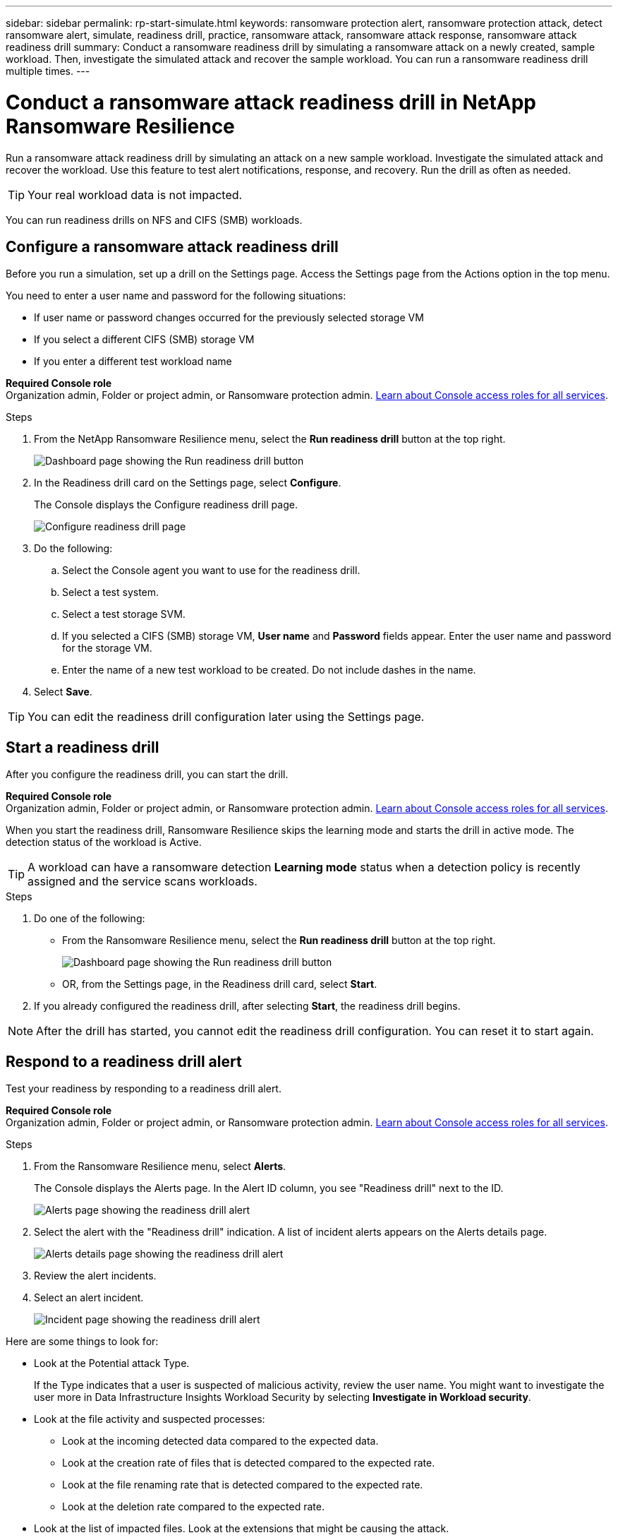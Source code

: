 ---
sidebar: sidebar
permalink: rp-start-simulate.html
keywords: ransomware protection alert, ransomware protection attack, detect ransomware alert, simulate, readiness drill, practice, ransomware attack, ransomware attack response, ransomware attack readiness drill
summary: Conduct a ransomware readiness drill by simulating a ransomware attack on a newly created, sample workload. Then, investigate the simulated attack and recover the sample workload. You can run a ransomware readiness drill multiple times. 
---

= Conduct a ransomware attack readiness drill in NetApp Ransomware Resilience
:hardbreaks:
:icons: font
:imagesdir: ./media/

[.lead]
Run a ransomware attack readiness drill by simulating an attack on a new sample workload. Investigate the simulated attack and recover the workload. Use this feature to test alert notifications, response, and recovery. Run the drill as often as needed.

TIP: Your real workload data is not impacted. 

You can run readiness drills on NFS and CIFS (SMB) workloads. 

== Configure a ransomware attack readiness drill
Before you run a simulation, set up a drill on the Settings page. Access the Settings page from the Actions option in the top menu.

You need to enter a user name and password for the following situations: 

* If user name or password changes occurred for the previously selected storage VM
* If you select a different CIFS (SMB) storage VM
* If you enter a different test workload name



*Required Console role*
Organization admin, Folder or project admin, or Ransomware protection admin. https://docs.netapp.com/us-en/bluexp-setup-admin/reference-iam-predefined-roles.html[Learn about Console access roles for all services^].

.Steps

. From the NetApp Ransomware Resilience menu, select the *Run readiness drill* button at the top right.
+
image:screen-dashboard3.png[Dashboard page showing the Run readiness drill button]
//. From the Ransomware Resilience menu, select the vertical image:button-actions-vertical.png[Vertical Actions]... option at the top right. 
//. From the drop-down menu, select *Readiness drill* or *Settings*.

. In the Readiness drill card on the Settings page, select *Configure*.
+
The Console displays the Configure readiness drill page.
+
image:screen-settings-alert-drill-configure.png[Configure readiness drill page]

. Do the following: 
.. Select the Console agent you want to use for the readiness drill.
.. Select a test system. 
.. Select a test storage SVM. 
.. If you selected a CIFS (SMB) storage VM, **User name** and **Password** fields appear. Enter the user name and password for the storage VM.
.. Enter the name of a new test workload to be created. Do not include dashes in the name. 

. Select *Save*.
//+ 
//A message appears that the readiness drill environment is configured. In that message, select *Start readiness drill* to start the drill.

TIP: You can edit the readiness drill configuration later using the Settings page. 

== Start a readiness drill 

After you configure the readiness drill, you can start the drill.

*Required Console role*
Organization admin, Folder or project admin, or Ransomware protection admin. https://docs.netapp.com/us-en/bluexp-setup-admin/reference-iam-predefined-roles.html[Learn about Console access roles for all services^].

When you start the readiness drill, Ransomware Resilience skips the learning mode and starts the drill in active mode. The detection status of the workload is Active.

TIP: A workload can have a ransomware detection *Learning mode* status when a detection policy is recently assigned and the service scans workloads.

.Steps 

. Do one of the following: 

* From the Ransomware Resilience menu, select the *Run readiness drill* button at the top right.
+
image:screen-dashboard3.png[Dashboard page showing the Run readiness drill button]
+
* OR, from the Settings page, in the Readiness drill card, select *Start*.
//. Do one of the following:
//* If you haven't already configured the readiness drill, a message appears that you first need to configure the readiness drill.
//+
//image:screen-settings-alert-drill-needtoconfigure.png[Settings page showing the readiness drill message that you need to configure the readiness drill]
//+
//** Select *Configure readiness drill test environment*. 
//** Continue with the instructions in the previous section to configure the drill test environment in the Settings option.

. If you already configured the readiness drill, after selecting *Start*, the readiness drill begins.  
//+
//image:screen-settings-alert-drill-start.png[Start readiness drill page]



NOTE: After the drill has started, you cannot edit the readiness drill configuration. You can reset it to start again. 

//== Clean up and stop a readiness drill 

//If you need to stop a readiness drill, you can do so at any time. When you stop the drill, Ransomware Resilience cleans up the test workload and removes the test files.

//.Steps


//** From the Ransomware Resilience Settings menu, hover over the Edit option in the Readiness drill tile and select *Clean up readiness drill*.

//. From the Ransomware Resilience menu, select the vertical image:button-actions-vertical.png[Vertical Actions]... option at the top right and select *Clean up readiness drill*.
//+
//image:screen-settings-alert-drill-cleanup.png[Settings page showing the readiness drill stop option]
//+
//NOTE: You can also stop or clean up a readiness drill from the Settings page showing the Readiness drill card. 

//. Review the workload readiness drill information. 
//. Select *Clean up*. 


== Respond to a readiness drill alert
Test your readiness by responding to a readiness drill alert.

*Required Console role*
Organization admin, Folder or project admin, or Ransomware protection admin. https://docs.netapp.com/us-en/bluexp-setup-admin/reference-iam-predefined-roles.html[Learn about Console access roles for all services^].

.Steps
//. Do one of the following: 

. From the Ransomware Resilience menu, select *Alerts*.
//+
//* Or, from the menu, select the *Notifications* icon, select *View alert* next to the readiness drill alert.
//+
//image:screen-notifications-alert-drill.png[Notifications section showing the readiness drill alert]
+
The Console displays the Alerts page. In the Alert ID column, you see "Readiness drill" next to the ID. 
+
image:screen-alerts-readiness.png[Alerts page showing the readiness drill alert]


. Select the alert with the "Readiness drill" indication. A list of incident alerts appears on the Alerts details page.  
+
image:screen-alerts-readiness-details.png[Alerts details page showing the readiness drill alert]
. Review the alert incidents. 

. Select an alert incident. 
+
image:screen-alerts-readiness-incidents2.png[Incident page showing the readiness drill alert]


Here are some things to look for:

* Look at the Potential attack Type. 
+
If the Type indicates that a user is suspected of malicious activity, review the user name. You might want to investigate the user more in Data Infrastructure Insights Workload Security by selecting *Investigate in Workload security*. 

//** You might want to block the user by selecting *Block user*. 

* Look at the file activity and suspected processes: 
** Look at the incoming detected data compared to the expected data. 
** Look at the creation rate of files that is detected compared to the expected rate.
** Look at the file renaming rate that is detected compared to the expected rate.
** Look at the deletion rate compared to the expected rate.

* Look at the list of impacted files. Look at the extensions that might be causing the attack. 
* Determine the impact and breadth of the attack by reviewing the number of impacted files and directories.

== Restore the test workload

After reviewing the readiness drill alert, restore the test workload if needed.

*Required Console role*
Organization admin, Folder or project admin, or Ransomware protection admin. https://docs.netapp.com/us-en/bluexp-setup-admin/reference-iam-predefined-roles.html[Learn about Console access roles for all services^].

.Steps
. Return to the Alert details page. 
. If the test workload should be restored, do the following: 
** Select *Mark restore needed*. 
** Review the confirmation, and select *Mark restore needed* in the confirmation box. 
* From the Ransomware Resilience menu, select *Recovery*. 
* Select the test workload marked with "Readiness drill" that you want to restore.
* Select *Restore*.
* In the Restore page, provide information for the restore: 
** Select the source snapshot copy.
** Select the destination volume.

. In the restore Review page, select *Restore*.
+
The Console displays the status of the Readiness drill restore as "In progress" on the Recovery page.
+
After the restore is complete, the Console changes the status of the workload to *Restored*.
. Review the restored workload. 

TIP: For details about the restore process, see link:rp-use-recover.html[Recover from a ransomware attack (after incidents are neutralized)].  

== Change the Alerts status after the readiness drill

After reviewing the readiness drill alert and restoring the workload, change the alert status if needed.

*Required the Console role*
Organization admin, Folder or project admin, or Ransomware protection admin. https://docs.netapp.com/us-en/bluexp-setup-admin/reference-iam-predefined-roles.html[Learn about Console access roles for all services^].

.Steps
. Return to the Alert details page.
. Select the alert again. 

. Indicate the status by selecting *Edit status* and change the status to one of the following: 

** Dismissed: If you suspect that the activity is not a ransomware attack, change the status to Dismissed. 
+
IMPORTANT: After you dismiss an attack, you cannot chanage it back. If you dismiss a workload, all snapshot copies taken automatically in response to the potential ransomware attack will be permanently deleted. If you dismiss the alert, the readiness drill is considered complete.

** Resolved: The incident has been mitigated. 


== Review reports on the readiness drill
After the readiness drill is complete, you might want to review and save a report on the drill.

*Required Console role*
Organization admin, Folder or project admin, Ransomware protection admin, or Ransomware viewer role. https://docs.netapp.com/us-en/bluexp-setup-admin/reference-iam-predefined-roles.html[Learn about Console access roles for all services^].

.Steps
. From the Ransomware Resilience menu, select *Reports*.
+
image:screen-reports.png[Reports page showing the readiness drill report]

. Select *Readiness drills* and *Download* to download the readiness drill report.


